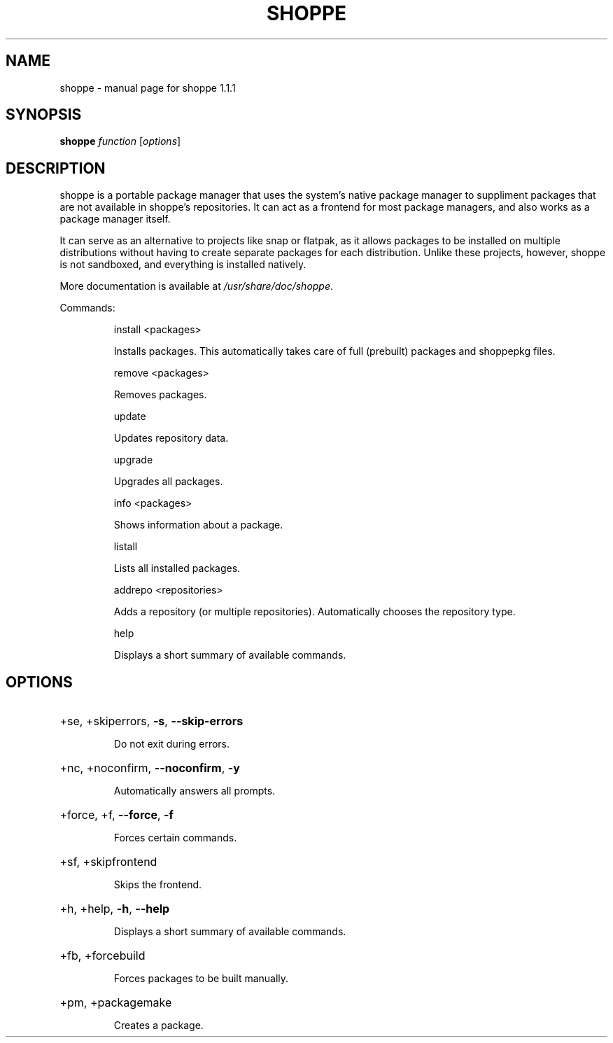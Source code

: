 .\" DO NOT MODIFY THIS FILE!  It was generated by help2man 1.47.10.
.TH SHOPPE "1" "September 2019" "shoppe 1.1.1" "User Commands"
.SH NAME
shoppe \- manual page for shoppe 1.1.1
.SH SYNOPSIS
.B shoppe
\fI\,function \/\fR[\fI\,options\/\fR]
.SH DESCRIPTION
shoppe is a portable package manager that uses the system's native
package manager to suppliment packages that are not available in
shoppe's repositories. It can act as a frontend for most package
managers, and also works as a package manager itself.
.PP
It can serve as an alternative to projects like snap or flatpak,
as it allows packages to be installed on multiple distributions
without having to create separate packages for each distribution.
Unlike these projects, however, shoppe is not sandboxed,
and everything is installed natively.
.PP
More documentation is available at \fI\,/usr/share/doc/shoppe\/\fP.
.PP
Commands:
.IP
install <packages>
.IP
Installs packages. This automatically takes care of full (prebuilt)
packages and shoppepkg files.
.IP
remove <packages>
.IP
Removes packages.
.IP
update
.IP
Updates repository data.
.IP
upgrade
.IP
Upgrades all packages.
.IP
info <packages>
.IP
Shows information about a package.
.IP
listall
.IP
Lists all installed packages.
.IP
addrepo <repositories>
.IP
Adds a repository (or multiple repositories). Automatically
chooses the repository type.
.IP
help
.IP
Displays a short summary of available commands.
.SH OPTIONS
.HP
+se, +skiperrors, \fB\-s\fR, \fB\-\-skip\-errors\fR
.IP
Do not exit during errors.
.HP
+nc, +noconfirm, \fB\-\-noconfirm\fR, \fB\-y\fR
.IP
Automatically answers all prompts.
.HP
+force, +f, \fB\-\-force\fR, \fB\-f\fR
.IP
Forces certain commands.
.HP
+sf, +skipfrontend
.IP
Skips the frontend.
.HP
+h, +help, \fB\-h\fR, \fB\-\-help\fR
.IP
Displays a short summary of available commands.
.HP
+fb, +forcebuild
.IP
Forces packages to be built manually.
.HP
+pm, +packagemake
.IP
Creates a package.
